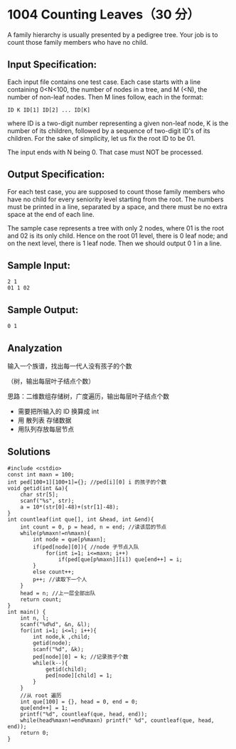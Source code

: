 * 1004 Counting Leaves（30 分）
A family hierarchy is usually presented by a pedigree tree. Your job is to count those family members who have no child.

** Input Specification:
Each input file contains one test case. Each case starts with a line containing 0<N<100, the number of nodes in a tree, and M (<N), the number of non-leaf nodes. Then M lines follow, each in the format:
#+BEGIN_SRC text
ID K ID[1] ID[2] ... ID[K]
#+END_SRC
where ID is a two-digit number representing a given non-leaf node, K is the number of its children, followed by a sequence of two-digit ID's of its children. For the sake of simplicity, let us fix the root ID to be 01.

The input ends with N being 0. That case must NOT be processed.

** Output Specification:
For each test case, you are supposed to count those family members who have no child for every seniority level starting from the root. The numbers must be printed in a line, separated by a space, and there must be no extra space at the end of each line.

The sample case represents a tree with only 2 nodes, where 01 is the root and 02 is its only child. Hence on the root 01 level, there is 0 leaf node; and on the next level, there is 1 leaf node. Then we should output 0 1 in a line.
** Sample Input:
#+BEGIN_SRC text
2 1
01 1 02
#+END_SRC
** Sample Output:
#+BEGIN_SRC text
0 1
#+END_SRC
** Analyzation
输入一个族谱，找出每一代人没有孩子的个数

（树，输出每层叶子结点个数）

思路：二维数组存储树，广度遍历，输出每层叶子结点个数
- 需要把所输入的 ID 换算成 int
- 用 散列表 存储数据
- 用队列存放每层节点
** Solutions
#+BEGIN_SRC c++
  #include <cstdio>
  const int maxn = 100;
  int ped[100+1][100+1]={}; //ped[i][0] i 的孩子的个数
  void getid(int &a){
      char str[5];
      scanf("%s", str);
      a = 10*(str[0]-48)+(str[1]-48);
  }
  int countleaf(int que[], int &head, int &end){
      int count = 0, p = head, n = end; //读该层的节点
      while(p%maxn!=n%maxn){
          int node = que[p%maxn];
          if(ped[node][0]){ //node 子节点入队
              for(int i=1; i<=maxn; i++)
                  if(ped[que[p%maxn]][i]) que[end++] = i;
          }
          else count++;
          p++; //读取下一个人
      }
      head = n; //上一层全部出队
      return count;
  }
  int main() {
      int n, l;
      scanf("%d%d", &n, &l);
      for(int i=1; i<=l; i++){
          int node,k ,child;
          getid(node);
          scanf("%d", &k);
          ped[node][0] = k; //记录孩子个数
          while(k--){
              getid(child);
              ped[node][child] = 1;
          }
      }
      //从 root 遍历
      int que[100] = {}, head = 0, end = 0;
      que[end++] = 1;
      printf("%d", countleaf(que, head, end));
      while(head%maxn!=end%maxn) printf(" %d", countleaf(que, head, end));
      return 0;
  }
#+END_SRC
